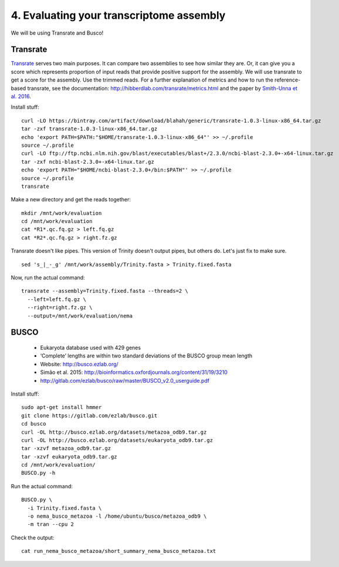 =========================================
4. Evaluating your transcriptome assembly
=========================================

We will be using Transrate and Busco!


Transrate
----------

`Transrate <http://hibberdlab.com/transrate/getting_started.html>`__ serves two main purposes. It can compare two assemblies to see how similar they are. Or, it can give you a score which represents proportion of input reads that provide positive support for the assembly. We will use transrate to get a score for the assembly. Use the trimmed reads. For a further explanation of metrics and how to run the reference-based transrate, see the documentation: http://hibberdlab.com/transrate/metrics.html and the paper by `Smith-Unna et al. 2016 <http://genome.cshlp.org/content/early/2016/06/01/gr.196469.115>`__. 


Install stuff:

::

  curl -LO https://bintray.com/artifact/download/blahah/generic/transrate-1.0.3-linux-x86_64.tar.gz
  tar -zxf transrate-1.0.3-linux-x86_64.tar.gz
  echo 'export PATH=$PATH:"$HOME/transrate-1.0.3-linux-x86_64"' >> ~/.profile
  source ~/.profile
  curl -LO ftp://ftp.ncbi.nlm.nih.gov/blast/executables/blast+/2.3.0/ncbi-blast-2.3.0+-x64-linux.tar.gz
  tar -zxf ncbi-blast-2.3.0+-x64-linux.tar.gz
  echo 'export PATH="$HOME/ncbi-blast-2.3.0+/bin:$PATH"' >> ~/.profile
  source ~/.profile
  transrate

Make a new directory and get the reads together:

::

  mkdir /mnt/work/evaluation
  cd /mnt/work/evaluation
  cat *R1*.qc.fq.gz > left.fq.gz
  cat *R2*.qc.fq.gz > right.fz.gz


Transrate doesn't like pipes. This version of Trinity doesn't output pipes, but others do. Let's just fix to make sure.

::

  sed 's_|_-_g' /mnt/work/assembly/Trinity.fasta > Trinity.fixed.fasta
  
Now, run the actual command:

::

  transrate --assembly=Trinity.fixed.fasta --threads=2 \
    --left=left.fq.gz \
    --right=right.fz.gz \
    --output=/mnt/work/evaluation/nema

BUSCO
----------

  * Eukaryota database used with 429 genes
  * ‘Complete’ lengths are within two standard deviations of the BUSCO group mean length
  * Website: http://busco.ezlab.org/
  * Simão et al. 2015: http://bioinformatics.oxfordjournals.org/content/31/19/3210
  * http://gitlab.com/ezlab/busco/raw/master/BUSCO_v2.0_userguide.pdf


Install stuff:

::

  sudo apt-get install hmmer
  git clone https://gitlab.com/ezlab/busco.git
  cd busco
  curl -OL http://busco.ezlab.org/datasets/metazoa_odb9.tar.gz
  curl -OL http://busco.ezlab.org/datasets/eukaryota_odb9.tar.gz
  tar -xzvf metazoa_odb9.tar.gz 
  tar -xzvf eukaryota_odb9.tar.gz
  cd /mnt/work/evaluation/
  BUSCO.py -h

Run the actual command:

::

  BUSCO.py \
    -i Trinity.fixed.fasta \
    -o nema_busco_metazoa -l /home/ubuntu/busco/metazoa_odb9 \
    -m tran --cpu 2

Check the output:

::

  cat run_nema_busco_metazoa/short_summary_nema_busco_metazoa.txt


